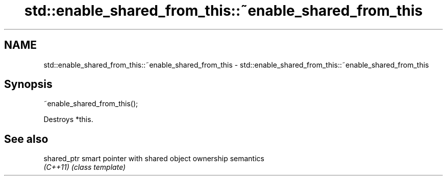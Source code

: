 .TH std::enable_shared_from_this::~enable_shared_from_this 3 "2018.03.28" "http://cppreference.com" "C++ Standard Libary"
.SH NAME
std::enable_shared_from_this::~enable_shared_from_this \- std::enable_shared_from_this::~enable_shared_from_this

.SH Synopsis
   ~enable_shared_from_this();

   Destroys *this.

.SH See also

   shared_ptr smart pointer with shared object ownership semantics
   \fI(C++11)\fP    \fI(class template)\fP 
